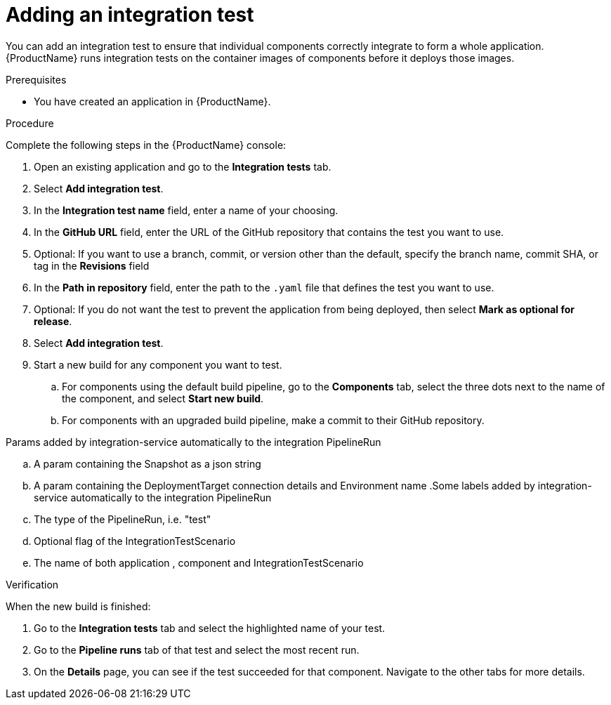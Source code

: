 = Adding an integration test

You can add an integration test to ensure that individual components correctly integrate to form a whole application. {ProductName} runs integration tests on the container images of components before it deploys those images.     

.Prerequisites

* You have created an application in {ProductName}.

.Procedure
Complete the following steps in the {ProductName} console:

. Open an existing application and go to the *Integration tests* tab.
. Select *Add integration test*.
. In the *Integration test name* field, enter a name of your choosing.
. In the *GitHub URL* field, enter the URL of the GitHub repository that contains the test you want to use.
. Optional: If you want to use a branch, commit, or version other than the default, specify the branch name, commit SHA, or tag in the *Revisions* field
. In the *Path in repository* field, enter the path to the `.yaml` file that defines the test you want to use.
. Optional: If you do not want the test to prevent the application from being deployed, then select *Mark as optional for release*. 
. Select *Add integration test*.
. Start a new build for any component you want to test.
.. For components using the default build pipeline, go to the *Components* tab, select the three dots next to the name of the component, and select *Start new build*.
.. For components with an upgraded build pipeline, make a commit to their GitHub repository.

.Params added by integration-service automatically to the integration PipelineRun
.. A param containing the Snapshot as a json string
.. A param containing the DeploymentTarget connection details and Environment name
.Some labels added by integration-service automatically to the integration PipelineRun
.. The type of the PipelineRun, i.e. "test"
.. Optional flag of the IntegrationTestScenario
.. The name of both application , component and IntegrationTestScenario

.Verification
When the new build is finished:

. Go to the *Integration tests* tab and select the highlighted name of your test.
. Go to the *Pipeline runs* tab of that test and select the most recent run.
.  On the *Details* page, you can see if the test succeeded for that component. Navigate to the other tabs for more details. 


